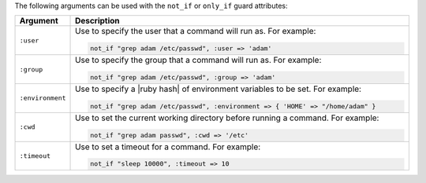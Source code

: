 .. The contents of this file are included in multiple topics.
.. This file should not be changed in a way that hinders its ability to appear in multiple documentation sets.

The following arguments can be used with the ``not_if`` or ``only_if`` guard attributes:

.. list-table::
   :widths: 60 420
   :header-rows: 1

   * - Argument
     - Description
   * - ``:user``
     - Use to specify the user that a command will run as. For example:

       .. code-block:: ruby

          not_if "grep adam /etc/passwd", :user => 'adam'

   * - ``:group``
     - Use to specify the group that a command will run as. For example:

       .. code-block:: ruby

          not_if "grep adam /etc/passwd", :group => 'adam'

   * - ``:environment``
     - Use to specify a |ruby hash| of environment variables to be set. For example:

       .. code-block:: ruby

          not_if "grep adam /etc/passwd", :environment => { 'HOME' => "/home/adam" }

   * - ``:cwd``
     - Use to set the current working directory before running a command. For example:

       .. code-block:: ruby

          not_if "grep adam passwd", :cwd => '/etc'

   * - ``:timeout``
     - Use to set a timeout for a command. For example:

       .. code-block:: ruby

          not_if "sleep 10000", :timeout => 10